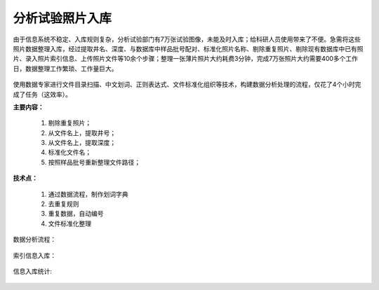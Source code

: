 ﻿.. SliceImage

分析试验照片入库
====================================
由于信息系统不稳定、入库规则复杂，分析试验部门有7万张试验图像，未能及时入库；给科研人员使用带来了不便。急需将这些照片数据整理入库，经过提取井名、深度、与数据库中样品批号配对、标准化照片名称、剔除重复照片、剔除现有数据库中已有照片、录入照片索引信息、上传照片文件等10余个步骤；整理一张薄片照片大约耗费3分钟，完成7万张照片大约需要400多个工作日，数据整理工作繁琐、工作量巨大。

.. figure:: images/SliceImage01.png
     :align: center
     :figwidth: 90% 
     :name: plate 	 

使用数据专家进行文件目录扫描、中文划词、正则表达式、文件标准化组织等技术，构建数据分析处理的流程，仅花了4个小时完成了任务（这效率）。

**主要内容：**

  #. 剔除重复照片；
  #. 从文件名上，提取井号；
  #. 从文件名上，提取深度；
  #. 标准化文件名；
  #. 按照样品批号重新整理文件路径；

.. figure:: images/SliceImage02.png
     :align: center
     :figwidth: 90% 
     :name: plate 	 
	 
**技术点：**
 
  #. 通过数据流程，制作划词字典
  #. 去重复规则
  #. 重复数据，自动编号
  #. 文件标准化整理

数据分析流程：

.. figure:: images/SliceImage03.png
     :align: center
     :figwidth: 90% 
     :name: plate 	 
	 
索引信息入库：
	 
.. figure:: images/SliceImage04.png
     :align: center
     :figwidth: 90% 
     :name: plate 	 
 
信息入库统计:

.. figure:: images/SliceImage05.png
     :align: center
     :figwidth: 90% 
     :name: plate 	 
 